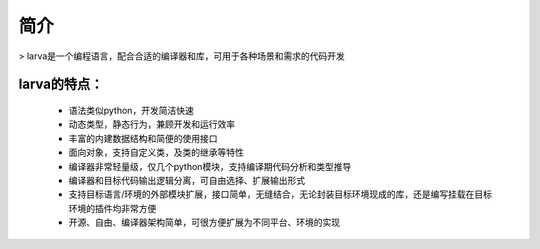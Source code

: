 简介
=====
> larva是一个编程语言，配合合适的编译器和库，可用于各种场景和需求的代码开发

larva的特点：
----------

 * 语法类似python，开发简洁快速

 * 动态类型，静态行为，兼顾开发和运行效率

 * 丰富的内建数据结构和简便的使用接口

 * 面向对象，支持自定义类，及类的继承等特性

 * 编译器非常轻量级，仅几个python模块，支持编译期代码分析和类型推导

 * 编译器和目标代码输出逻辑分离，可自由选择、扩展输出形式

 * 支持目标语言/环境的外部模块扩展，接口简单，无缝结合，无论封装目标环境现成的库，还是编写挂载在目标环境的插件均非常方便

 * 开源、自由、编译器架构简单，可很方便扩展为不同平台、环境的实现
